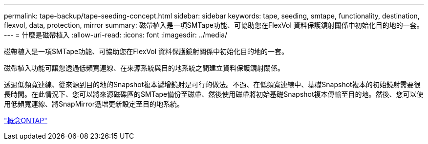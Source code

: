 ---
permalink: tape-backup/tape-seeding-concept.html 
sidebar: sidebar 
keywords: tape, seeding, smtape, functionality, destination, flexvol, data, protection, mirror 
summary: 磁帶植入是一項SMTape功能、可協助您在FlexVol 資料保護鏡射關係中初始化目的地的一套。 
---
= 什麼是磁帶植入
:allow-uri-read: 
:icons: font
:imagesdir: ../media/


[role="lead"]
磁帶植入是一項SMTape功能、可協助您在FlexVol 資料保護鏡射關係中初始化目的地的一套。

磁帶植入功能可讓您透過低頻寬連線、在來源系統與目的地系統之間建立資料保護鏡射關係。

透過低頻寬連線、從來源到目的地的Snapshot複本遞增鏡射是可行的做法。不過、在低頻寬連線中、基礎Snapshot複本的初始鏡射需要很長時間。在此情況下、您可以將來源磁碟區的SMTape備份至磁帶、然後使用磁帶將初始基礎Snapshot複本傳輸至目的地。然後、您可以使用低頻寬連線、將SnapMirror遞增更新設定至目的地系統。

link:../concepts/index.html["概念ONTAP"]
